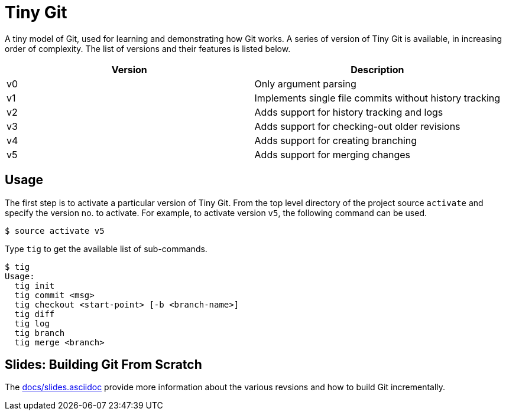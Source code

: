 = Tiny Git

A tiny model of Git, used for learning and demonstrating how Git
works. A series of version of Tiny Git is available, in increasing
order of complexity. The list of versions and their features is listed
below.

[options="header"]
|======
| Version	| Description
| v0		| Only argument parsing
| v1		| Implements single file commits without history tracking
| v2		| Adds support for history tracking and logs
| v3		| Adds support for checking-out older revisions
| v4		| Adds support for creating branching
| v5		| Adds support for merging changes
|======

== Usage

The first step is to activate a particular version of Tiny Git. From
the top level directory of the project source `activate` and specify
the version no. to activate. For example, to activate version `v5`,
the following command can be used.

------
$ source activate v5
------

Type `tig` to get the available list of sub-commands.

------
$ tig
Usage:
  tig init
  tig commit <msg>
  tig checkout <start-point> [-b <branch-name>]
  tig diff
  tig log
  tig branch
  tig merge <branch>
------

== Slides: Building Git From Scratch

The link:docs/slides.asciidoc[] provide more information about the
various revsions and how to build Git incrementally.